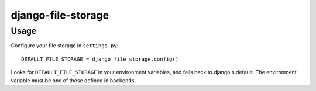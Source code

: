 django-file-storage
~~~~~~~~~~~~~~~~~~~

Usage
-----

Configure your file storage in ``settings.py``::

    DEFAULT_FILE_STORAGE = django_file_storage.config()

Looks for ``DEFAULT_FILE_STORAGE`` in your environment variables, and falls
back to django's default. The environment variable must be one of those defined
in ``backends``.
